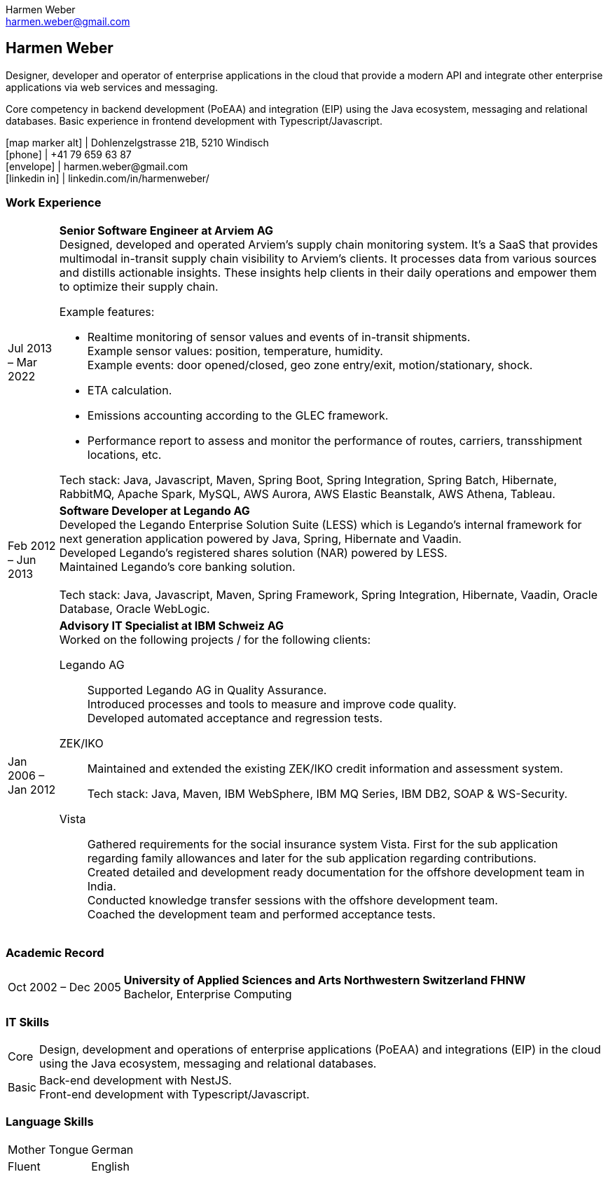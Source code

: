 = Harmen Weber CV
:author: Harmen Weber
:email: harmen.weber@gmail.com
:doctype: article
:notitle:
:nofooter:
:source-highlighter: rouge
:rouge-style: github
:icons: font
:icon-set: fas
:autofit-option:
:experimental:

== Harmen Weber
Designer, developer and operator of enterprise applications in the cloud that provide a modern API and integrate other enterprise applications via web services and messaging. +

Core competency in backend development (PoEAA) and integration (EIP) using the Java ecosystem, messaging and relational databases.
Basic experience in frontend development with Typescript/Javascript.

[.nord3]#icon:map-marker-alt[fw]# [.nord4]#|# Dohlenzelgstrasse 21B, 5210 Windisch +
[.nord3]#icon:phone[fw]# [.nord4]#|# +41 79 659 63 87 +
[.nord3]#icon:envelope[fw]# [.nord4]#|# \harmen.weber@gmail.com +
[.nord3]#icon:linkedin-in[set=fab,fw]# [.nord4]#|# linkedin.com/in/harmenweber/

=== Work Experience
[horizontal]
[.nord3]#Jul 2013 – Mar 2022#::
**Senior Software Engineer at Arviem AG** +
Designed, developed and operated Arviem's supply chain monitoring system.
It's a SaaS that provides multimodal in-transit supply chain visibility to Arviem's clients.
It processes data from various sources and distills actionable insights.
These insights help clients in their daily operations and empower them to optimize their supply chain.
+
--
Example features:

* Realtime monitoring of sensor values and events of in-transit shipments. +
Example sensor values: position, temperature, humidity. +
Example events: door opened/closed, geo zone entry/exit, motion/stationary, shock.
* ETA calculation.
* Emissions accounting according to the GLEC framework.
* Performance report to assess and monitor the performance of routes, carriers, transshipment locations, etc.

Tech stack: Java, Javascript, Maven, Spring Boot, Spring Integration, Spring Batch, Hibernate, RabbitMQ, Apache Spark, MySQL, AWS Aurora, AWS Elastic Beanstalk, AWS Athena, Tableau.
--

[.nord3]#Feb 2012 – Jun 2013#::
**Software Developer at Legando AG** +
Developed the Legando Enterprise Solution Suite (LESS) which is Legando's internal framework for next generation application powered by Java, Spring, Hibernate and Vaadin. +
Developed Legando's registered shares solution (NAR) powered by LESS. +
Maintained Legando's core banking solution. +
 +
Tech stack: Java, Javascript, Maven, Spring Framework, Spring Integration, Hibernate, Vaadin, Oracle Database, Oracle WebLogic.

[.nord3]#Jan 2006 – Jan 2012#::
**Advisory IT Specialist at IBM Schweiz AG** +
Worked on the following projects / for the following clients: +
+
--
[.nord3]#Legando AG#::
Supported Legando AG in Quality Assurance. +
Introduced processes and tools to measure and improve code quality. +
Developed automated acceptance and regression tests.

[.nord3]#ZEK/IKO#::
Maintained and extended the existing ZEK/IKO credit information and assessment system. +
+
Tech stack: Java, Maven, IBM WebSphere, IBM MQ Series, IBM DB2, SOAP & WS-Security.

[.nord3]#Vista#::
Gathered requirements for the social insurance system Vista.
First for the sub application regarding family allowances and later for the sub application regarding contributions. +
Created detailed and development ready documentation for the offshore development team in India. +
Conducted knowledge transfer sessions with the offshore development team. +
Coached the development team and performed acceptance tests.
--

=== Academic Record
[horizontal]
[.nord3]#Oct 2002 – Dec 2005#::
**University of Applied Sciences and Arts Northwestern Switzerland FHNW** +
Bachelor, Enterprise Computing

=== IT Skills
[horizontal]
[.nord3]#Core#::
Design, development and operations of enterprise applications (PoEAA) and integrations (EIP) in the cloud using the Java ecosystem, messaging and relational databases.

[.nord3]#Basic#::
Back-end development with NestJS. +
Front-end development with Typescript/Javascript.

=== Language Skills
[horizontal]
[.nord3]#Mother Tongue#:: German
[.nord3]#Fluent#:: English

// [#personal-interests]
// === Personal Interests
// '''
// Hiking, swimming, robotics, popular science books